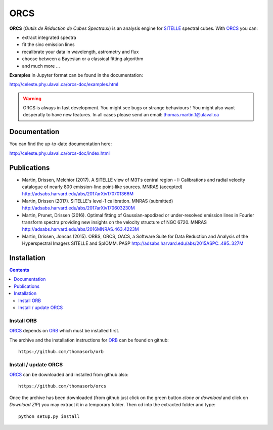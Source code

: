 ORCS
####

**ORCS** (*Outils de Réduction de Cubes Spectraux*) is an analysis engine for SITELLE_ spectral cubes. With ORCS_ you can:

* extract integrated spectra
  
* fit the sinc emission lines
  
* recalibrate your data in wavelength, astrometry and flux
  
* choose between a Bayesian or a classical fitting algorithm

* and much more ...

**Examples** in Jupyter format can be found in the documentation:

http://celeste.phy.ulaval.ca/orcs-doc/examples.html
    
   
.. warning:: ORCS is always in fast development. You might see bugs or
 strange behaviours ! You might also want desperatly to have new
 features. In all cases please send an email:
 thomas.martin.1@ulaval.ca



Documentation
=============

You can find the up-to-date documentation here:

http://celeste.phy.ulaval.ca/orcs-doc/index.html




Publications
============

* Martin, Drissen, Melchior (2017). A SITELLE view of M31's central region - I: Calibrations and radial velocity catalogue of nearly 800 emission-line point-like sources. MNRAS (accepted)
  http://adsabs.harvard.edu/abs/2017arXiv170701366M


* Martin, Drissen (2017). SITELLE's level-1 calibration. MNRAS (submitted)
  http://adsabs.harvard.edu/abs/2017arXiv170603230M

* Martin, Prunet, Drissen (2016). Optimal fitting of Gaussian-apodized or under-resolved emission lines in Fourier transform spectra providing new insights on the velocity structure of NGC 6720. MNRAS
  http://adsabs.harvard.edu/abs/2016MNRAS.463.4223M


* Martin, Drissen, Joncas (2015). ORBS, ORCS, OACS, a Software Suite for Data Reduction and Analysis of the Hyperspectral Imagers SITELLE and SpIOMM. PASP
  http://adsabs.harvard.edu/abs/2015ASPC..495..327M
 

Installation
============

.. contents::

Install ORB
-----------
   
ORCS_ depends on ORB_ which must be installed first.

The archive and the installation instructions for ORB_ can be found on github::
  
  https://github.com/thomasorb/orb


Install / update ORCS
---------------------

ORCS_ can be downloaded and installed from github also::
  
  https://github.com/thomasorb/orcs

Once the archive has been downloaded (from github just click on the
green button `clone or download` and click on `Download ZIP`) you may
extract it in a temporary folder. Then cd into the extracted folder
and type::

  python setup.py install



.. _ORB: https://github.com/thomasorb/orb
.. _ORCS: https://github.com/thomasorb/orcs
.. _SITELLE: http://www.cfht.hawaii.edu/Instruments/Sitelle
.. _CFHT: http://www.cfht.hawaii.edu/
.. _Python: http://www.python.org/

